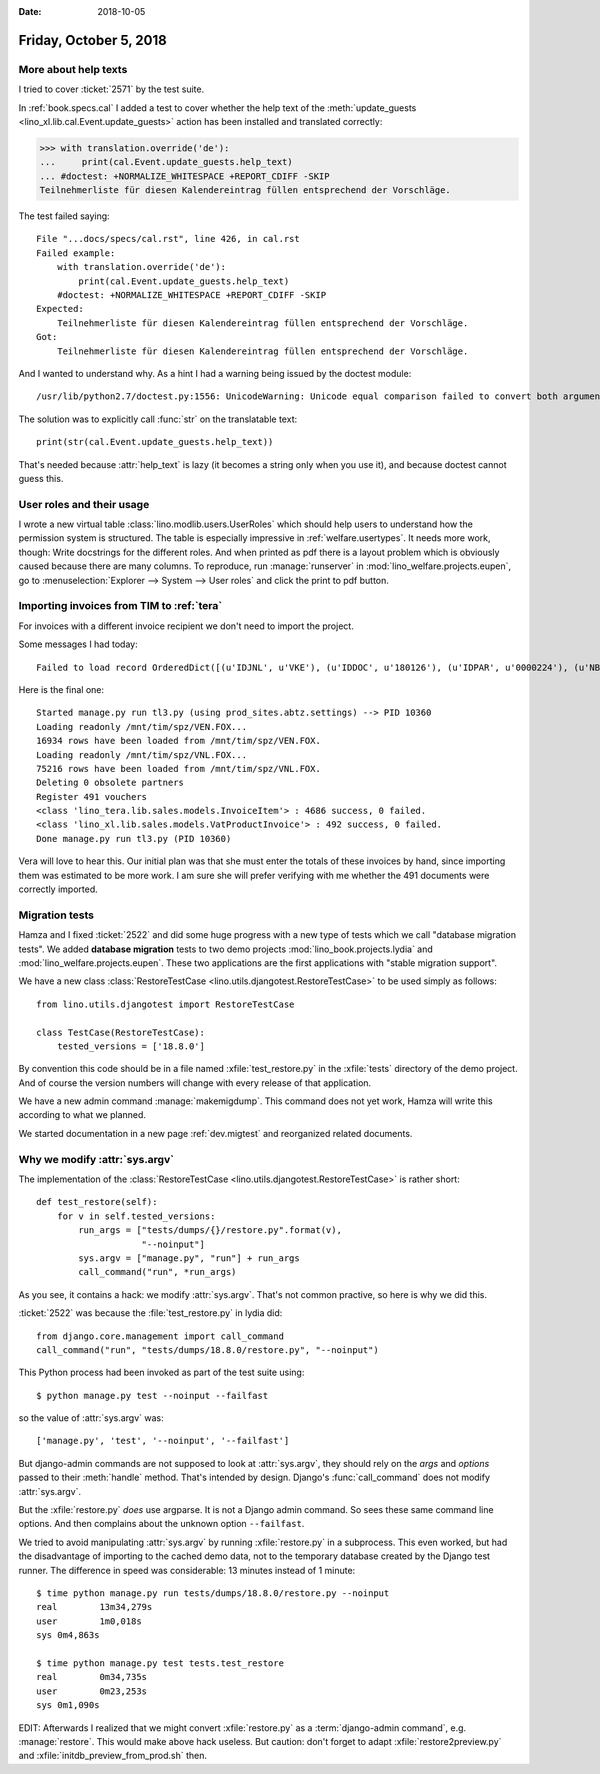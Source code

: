 :date: 2018-10-05

=======================
Friday, October 5, 2018
=======================

More about help texts
=====================

I tried to cover :ticket:`2571` by the test suite.

In :ref:`book.specs.cal` I added a test to cover whether the help text
of the :meth:`update_guests <lino_xl.lib.cal.Event.update_guests>`
action has been installed and translated correctly:

>>> with translation.override('de'):
...     print(cal.Event.update_guests.help_text)
... #doctest: +NORMALIZE_WHITESPACE +REPORT_CDIFF -SKIP
Teilnehmerliste für diesen Kalendereintrag füllen entsprechend der Vorschläge.

The test failed saying::

    File "...docs/specs/cal.rst", line 426, in cal.rst
    Failed example:
        with translation.override('de'):
            print(cal.Event.update_guests.help_text)
        #doctest: +NORMALIZE_WHITESPACE +REPORT_CDIFF -SKIP
    Expected:
        Teilnehmerliste für diesen Kalendereintrag füllen entsprechend der Vorschläge.
    Got:
        Teilnehmerliste für diesen Kalendereintrag füllen entsprechend der Vorschläge.

And I wanted to understand why.  As a hint I had a warning being
issued by the doctest module::

   /usr/lib/python2.7/doctest.py:1556: UnicodeWarning: Unicode equal comparison failed to convert both arguments to Unicode - interpreting them as being unequal

The solution was to explicitly call :func:`str` on the translatable
text::

    print(str(cal.Event.update_guests.help_text))

That's needed because :attr:`help_text` is lazy (it becomes a string
only when you use it), and because doctest cannot guess this.

User roles and their usage
==========================

I wrote a new virtual table :class:`lino.modlib.users.UserRoles`
which
should help users to understand how the permission system is
structured.  The table is especially impressive in
:ref:`welfare.usertypes`.  It needs more work, though: Write
docstrings for the different roles.  And when printed as pdf there is
a layout problem which is obviously caused because there are many
columns.  To reproduce, run :manage:`runserver` in
:mod:`lino_welfare.projects.eupen`, go to :menuselection:`Explorer -->
System --> User roles` and click the print to pdf button.




Importing invoices from TIM to :ref:`tera`
==========================================

For invoices with a different invoice recipient we don't need to
import the project.

Some messages I had today::

    Failed to load record OrderedDict([(u'IDJNL', u'VKE'), (u'IDDOC', u'180126'), (u'IDPAR', u'0000224'), (u'NB1', u'01.05.2018-30.06.2018'), (u'MONT', u'     15.00'), (u'ETAT', u'C'), (u'DATE', datetime.date(2018, 6, 30)), (u'DATECH', datetime.date(2018, 6, 30)), (u'NB2', u''), (u'AUTEUR', u'VW'), (u'MATCH', u''), (u'ATTRIB', u'DOP'), (u'IDMFC', u''), (u'IDPAR2', u'E930092'), (u'PERIODE', u'1806'), (u'MEMO', None), (u'DC', u'D'), (u'IDDEV', u'EUR'), (u'COURS', u'         1')]) from VEN : No Therapy with reference u'0000224'

Here is the final one::

    Started manage.py run tl3.py (using prod_sites.abtz.settings) --> PID 10360
    Loading readonly /mnt/tim/spz/VEN.FOX...
    16934 rows have been loaded from /mnt/tim/spz/VEN.FOX.
    Loading readonly /mnt/tim/spz/VNL.FOX...
    75216 rows have been loaded from /mnt/tim/spz/VNL.FOX.
    Deleting 0 obsolete partners
    Register 491 vouchers
    <class 'lino_tera.lib.sales.models.InvoiceItem'> : 4686 success, 0 failed.
    <class 'lino_xl.lib.sales.models.VatProductInvoice'> : 492 success, 0 failed.
    Done manage.py run tl3.py (PID 10360)


Vera will love to hear this. Our initial plan was that she must enter
the totals of these invoices by hand, since importing them was
estimated to be more work.  I am sure she will prefer verifying with
me whether the 491 documents were correctly imported.



Migration tests
===============

Hamza and I fixed :ticket:`2522` and did some huge progress with a new
type of tests which we call "database migration tests".  We added
**database migration** tests to two demo projects
:mod:`lino_book.projects.lydia` and
:mod:`lino_welfare.projects.eupen`.  These two applications are the
first applications with "stable migration support".

We have a new class :class:`RestoreTestCase
<lino.utils.djangotest.RestoreTestCase>` to be used simply as follows::

    from lino.utils.djangotest import RestoreTestCase

    class TestCase(RestoreTestCase):
        tested_versions = ['18.8.0']

By convention this code should be in a file named
:xfile:`test_restore.py` in the :xfile:`tests` directory of the demo
project.  And of course the version numbers will change with every
release of that application.

We have a new admin command :manage:`makemigdump`.  This command does
not yet work, Hamza will write this according to what we planned.

We started documentation in a new page :ref:`dev.migtest` and
reorganized related documents.



Why we modify :attr:`sys.argv`
==============================

The implementation of the :class:`RestoreTestCase
<lino.utils.djangotest.RestoreTestCase>` is rather short::

    def test_restore(self):
        for v in self.tested_versions:
            run_args = ["tests/dumps/{}/restore.py".format(v),
                        "--noinput"]
            sys.argv = ["manage.py", "run"] + run_args
            call_command("run", *run_args)

As you see, it contains a hack: we modify :attr:`sys.argv`.  That's
not common practive, so here is why we did this.

:ticket:`2522` was because the :file:`test_restore.py` in lydia did::

    from django.core.management import call_command
    call_command("run", "tests/dumps/18.8.0/restore.py", "--noinput")

This Python process had been invoked as part of the test suite using::

    $ python manage.py test --noinput --failfast

so the value of :attr:`sys.argv` was::

    ['manage.py', 'test', '--noinput', '--failfast']

But django-admin commands are not supposed to look at
:attr:`sys.argv`, they should rely on the `args` and `options` passed
to their :meth:`handle` method.  That's intended by design.  Django's
:func:`call_command` does not modify :attr:`sys.argv`.

But the :xfile:`restore.py` *does* use argparse.  It is not a Django
admin command.  So sees these same command line options.  And then
complains about the unknown option ``--failfast``.

We tried to avoid manipulating :attr:`sys.argv` by running
:xfile:`restore.py` in a subprocess. This even worked, but had the
disadvantage of importing to the cached demo data, not to the
temporary database created by the Django test runner.  The difference
in speed was considerable: 13 minutes instead of 1 minute::

    $ time python manage.py run tests/dumps/18.8.0/restore.py --noinput
    real	13m34,279s
    user	1m0,018s
    sys	0m4,863s

    $ time python manage.py test tests.test_restore
    real	0m34,735s
    user	0m23,253s
    sys	0m1,090s

EDIT: Afterwards I realized that we might convert :xfile:`restore.py`
as a :term:`django-admin command`, e.g. :manage:`restore`.  This would make
above hack useless.  But caution: don't forget to adapt
:xfile:`restore2preview.py` and :xfile:`initdb_preview_from_prod.sh`
then.
